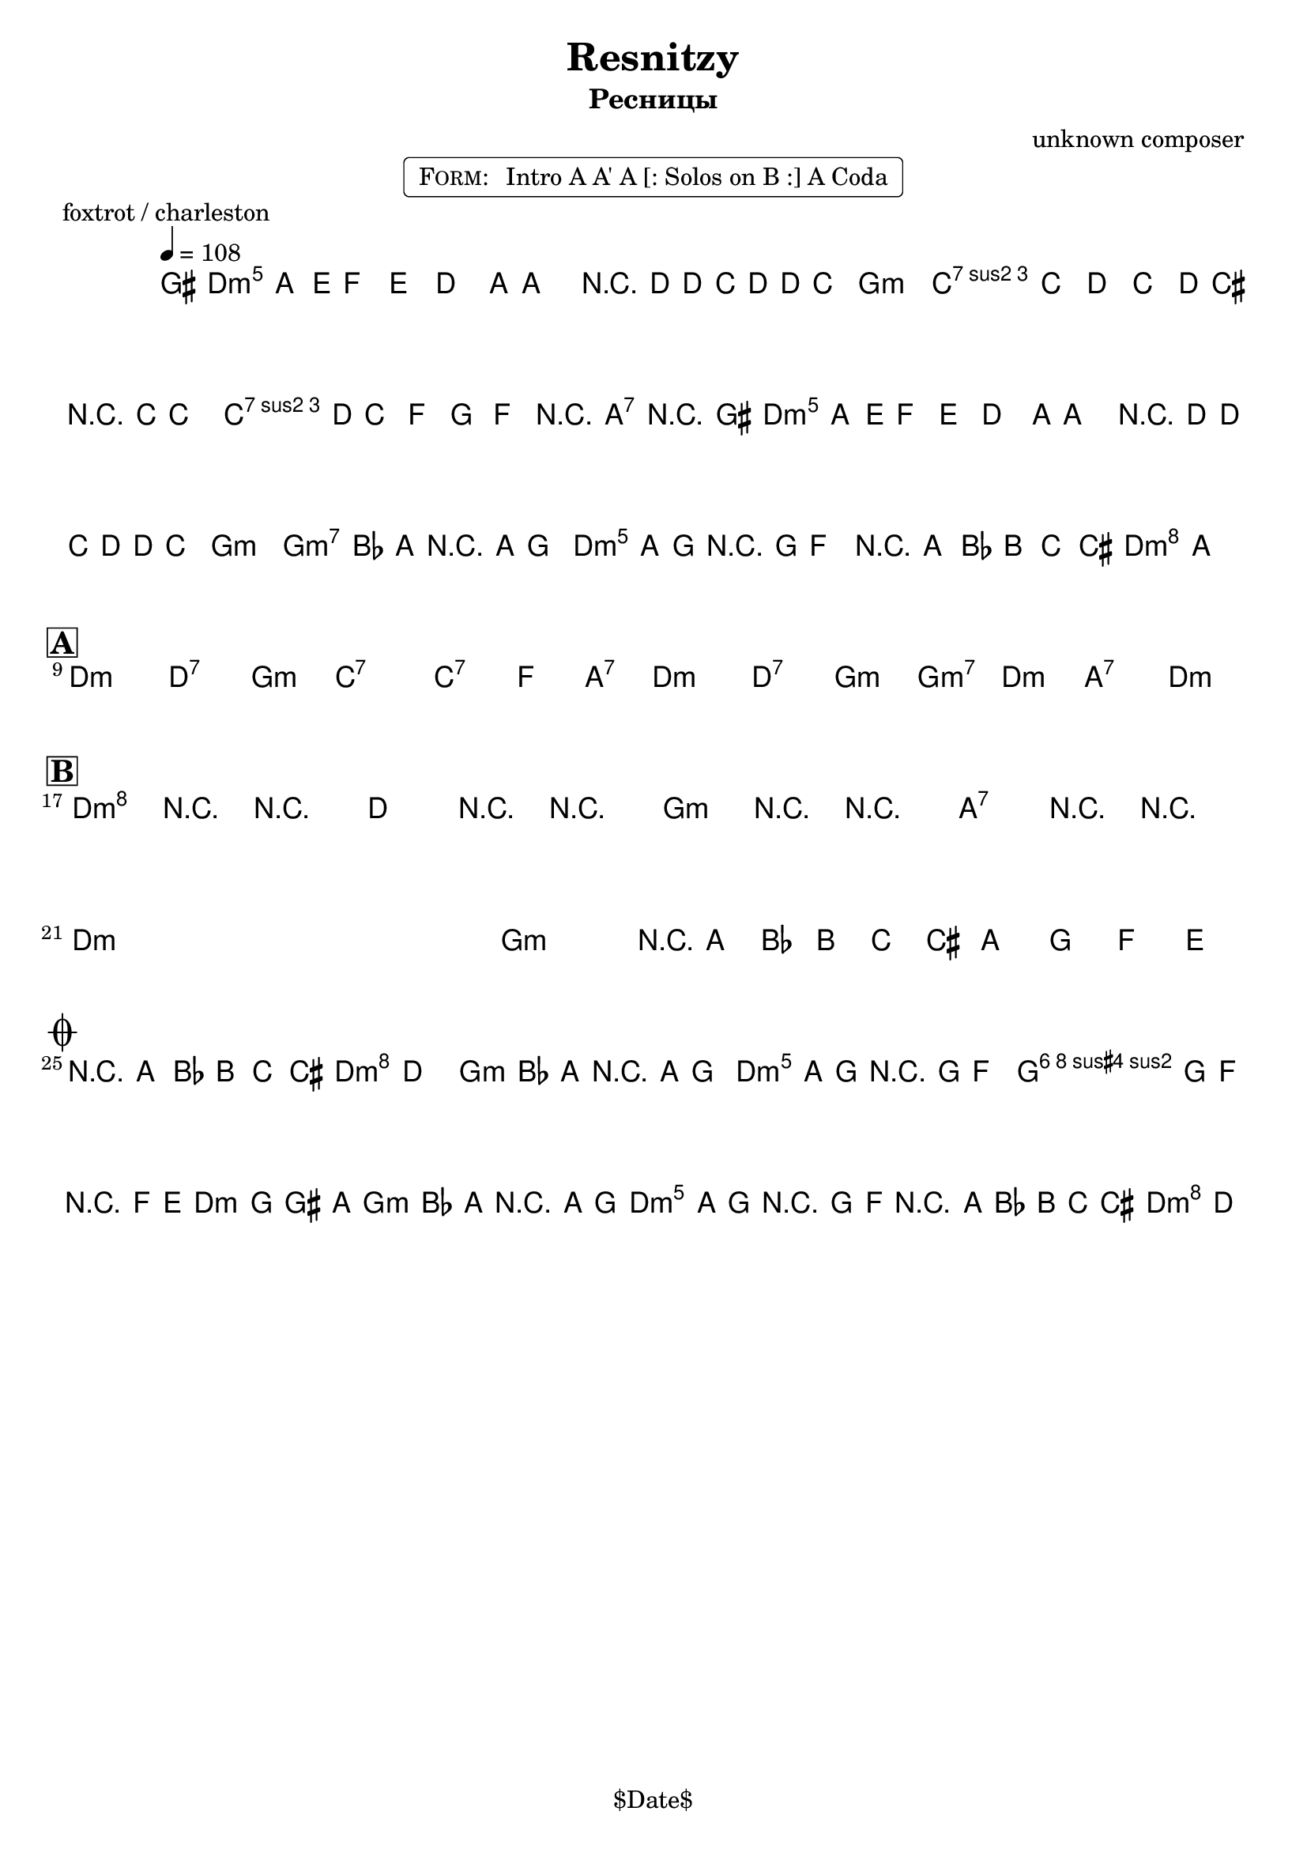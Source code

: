 \version "2.13.46"

%
% $File$
% $Date$
% $Revision$
% $Author$
%

\header {
  title = "Resnitzy"
  subtitle = "Ресницы"
  subsubtitle = ""

  composer = "unknown composer"
  poet = ""
  enteredby = "Max Deineko"

  %meter = "108 bpm"
  piece = "foxtrot / charleston"
  version = "$Revision"

  copyright = "" % "Transcribed and/or arranged by MaX"
  tagline = "$Date$" % ""
}


harm = \chords {
  \set Score.skipBars = ##t
  \set Score.markFormatter = #format-mark-box-letters

  c1:m c2:7 f:m bes1:7 bes2:7 es4 g:7
  c1:m c2:7 f:m f:m7 c:m g:7 c:m

  c1:m c2:7 f:m bes1:7 bes2:7 es4 g:7
  c1:m c2:7 f:m f:m7 c:m g:7 c:m

  c1:m s f:m g:7 c1:m s f:m g:7

  g2:7 c:m
  f2:m c:m g:7 c:m
  f:m c:m g:7 c:m
}

mel = \relative c'' {
  \set Score.skipBars = ##t
  \set Score.markFormatter = #format-mark-box-letters
  \override Staff.TimeSignature #'style = #'()

  \key c \minor
  \time 2/2
  \tempo 4 = 108

  \appoggiatura fis,16 g8_\markup{\italic{sax}} g \appoggiatura d'16 es8\mf d c8.-. g16 ~ g4 |
  r16 c ~ c bes c c bes8 as2 | c8 bes c bes c16 b r bes ~ bes4 |
  c16 c bes8 es, f g-> r g->_\markup{\italic{add band}} r |
  \appoggiatura fis16 g8\f g \appoggiatura d'16 es8 d c8.\staccato g16 ~ g4 |
  r16 c ~ c bes c c bes8 as2 |
  \override TextSpanner #'(bound-details left text) = \markup { \upright "unisono" }
  \textSpannerDown
  as8-. \startTextSpan as16 g r g f8-.  g8-. g16 f-. r f es8-.
  \times 2/3 { r8 g as } \times 2/3 {a8 bes b }
  c4\staccato->
  \once \override NoteHead #'style = #'xcircle g-> \stopTextSpan |
  \bar "||"

  \break
  \mark \markup {\box \bold "A"}
  s1 * 4 \mf
  ^\markup { \bold \musicglyph #"scripts.segno" }
  \repeat volta 2 {
    s1 * 3
    ^\markup { \hspace #34.0 \musicglyph #"scripts.coda" }
    s1
    _\markup { \hspace #14.0 \right-column { \line { 1.: \bold { D.S. senza rep. } } \line {2.: \bold D.S.} } }
  }

  \break
  \mark \markup {\box \bold "B"}
  \override NoteHead #'style = #'diamond
  \repeat volta 2 {
    c4->\f r4 _\markup{\italic{breaks 1. time only}} r2 | c4-> r4 r2 | f,4-> r4 r2 | g4-> r4 r2 |
    \override NoteHead #'style = #'default
    s1 * 3 |
    \times 2/3 { r8
    _\markup{ \hspace #0.0 \italic{1. and last time only}} g as } \times 2/3 {a8 bes b } g8 f es d
    _\markup{ \hspace #-20.0 on cue: \bold { D.S. con rep. al coda } }  |
  }

  \break
  \mark \markup { \musicglyph #"scripts.coda" }
  \times 2/3 { r8 g as } \times 2/3 {a8 bes b } c4->
  \once \override NoteHead #'style = #'xcircle
  c,-> |
  \bar "||"

  as'8-.\mp
  _\markup{ \italic{ acc & perc }}
  as16 g-. r g f8-. g8-. g16 f-. r f es8-. |
  f8-. f16 es-. r es d8-. es8 f fis g |
  as8-.\f
  _\markup{\italic{add band}}
  as16 g-. r g f8-. g8-. g16 f-. r f es8-. |
  \times 2/3 { r8 g\< as } \times 2/3 {a8 bes b\! }
  \override Glissando #'style = #'zigzag
  c4->
  \glissando
  \once \override NoteHead #'style = #'diamond
  c,-> |

  \bar "|."
}

\markup {
    \fill-line { % This centers the words, which looks nicer
    \hspace #1.0 % gives the fill-line something to work with
    \rounded-box \pad-markup #0.3 {
      \column {
        \line{
          \hspace #0.5
          \smallCaps Form:
          \hspace #1
          Intro A A' A [: Solos on B :] A Coda
          \hspace #0.5
        }
      }
    }
    \hspace #1.0 % gives the fill-line something to work with
  }
}

\score {
  \transpose c d {
    <<
      \harm
      \mel
    >>
  }
}

\layout {
  ragged-last = ##f
}
